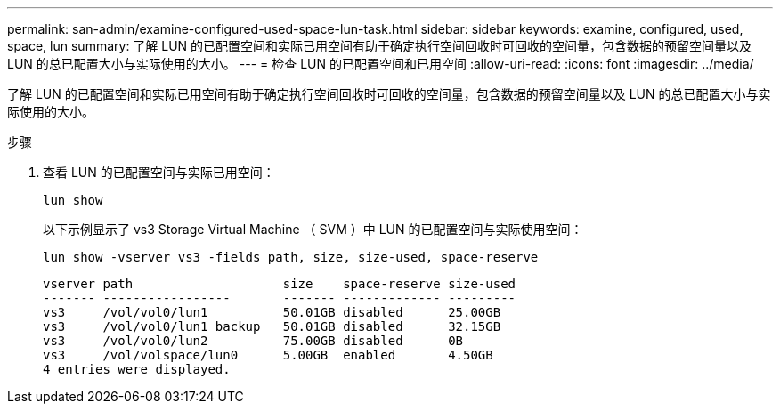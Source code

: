 ---
permalink: san-admin/examine-configured-used-space-lun-task.html 
sidebar: sidebar 
keywords: examine, configured, used, space, lun 
summary: 了解 LUN 的已配置空间和实际已用空间有助于确定执行空间回收时可回收的空间量，包含数据的预留空间量以及 LUN 的总已配置大小与实际使用的大小。 
---
= 检查 LUN 的已配置空间和已用空间
:allow-uri-read: 
:icons: font
:imagesdir: ../media/


[role="lead"]
了解 LUN 的已配置空间和实际已用空间有助于确定执行空间回收时可回收的空间量，包含数据的预留空间量以及 LUN 的总已配置大小与实际使用的大小。

.步骤
. 查看 LUN 的已配置空间与实际已用空间：
+
`lun show`

+
以下示例显示了 vs3 Storage Virtual Machine （ SVM ）中 LUN 的已配置空间与实际使用空间：

+
`lun show -vserver vs3 -fields path, size, size-used, space-reserve`

+
[listing]
----
vserver path                    size    space-reserve size-used
------- -----------------       ------- ------------- ---------
vs3     /vol/vol0/lun1          50.01GB disabled      25.00GB
vs3     /vol/vol0/lun1_backup   50.01GB disabled      32.15GB
vs3     /vol/vol0/lun2          75.00GB disabled      0B
vs3     /vol/volspace/lun0      5.00GB  enabled       4.50GB
4 entries were displayed.
----


